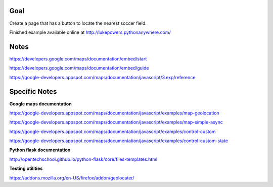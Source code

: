 Goal
====

Create a page that has a button to locate the nearest soccer field.

Finished example available online at http://lukepowers.pythonanywhere.com/

Notes
=====

https://developers.google.com/maps/documentation/embed/start

https://developers.google.com/maps/documentation/embed/guide

https://google-developers.appspot.com/maps/documentation/javascript/3.exp/reference

Specific Notes
===========

**Google maps documentation**

https://google-developers.appspot.com/maps/documentation/javascript/examples/map-geolocation

https://google-developers.appspot.com/maps/documentation/javascript/examples/map-simple-async

https://google-developers.appspot.com/maps/documentation/javascript/examples/control-custom

https://google-developers.appspot.com/maps/documentation/javascript/examples/control-custom-state

**Python flask documentation**

http://opentechschool.github.io/python-flask/core/files-templates.html

**Testing utilities**

https://addons.mozilla.org/en-US/firefox/addon/geolocater/
